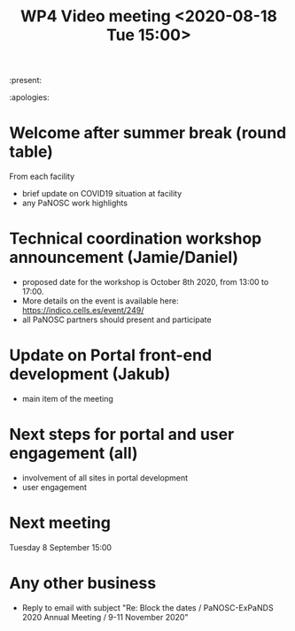 #+TITLE: WP4 Video meeting <2020-08-18 Tue 15:00>

:present: 

:apologies:


* Welcome after summer break (round table)
From each facility
- brief update on COVID19 situation at facility
- any PaNOSC work highlights 

* Technical coordination workshop announcement (Jamie/Daniel)
- proposed date for the workshop is October 8th 2020, from 13:00 to 17:00. 
- More details on the event is available here:
  https://indico.cells.es/event/249/
- all PaNOSC partners should present and participate

* Update on Portal front-end development (Jakub)
- main item of the meeting

* Next steps for portal and user engagement (all)
- involvement of all sites in portal development
- user engagement

* Next meeting
Tuesday 8 September 15:00

* Any other business
- Reply to email with subject "Re: Block the dates / PaNOSC-ExPaNDS 2020 Annual
  Meeting / 9-11 November 2020"


